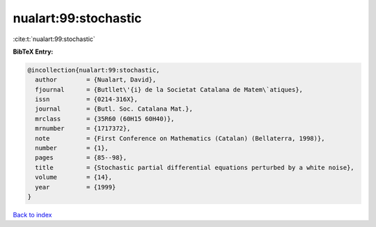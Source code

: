 nualart:99:stochastic
=====================

:cite:t:`nualart:99:stochastic`

**BibTeX Entry:**

.. code-block:: bibtex

   @incollection{nualart:99:stochastic,
     author        = {Nualart, David},
     fjournal      = {Butllet\'{i} de la Societat Catalana de Matem\`atiques},
     issn          = {0214-316X},
     journal       = {Butl. Soc. Catalana Mat.},
     mrclass       = {35R60 (60H15 60H40)},
     mrnumber      = {1717372},
     note          = {First Conference on Mathematics (Catalan) (Bellaterra, 1998)},
     number        = {1},
     pages         = {85--98},
     title         = {Stochastic partial differential equations perturbed by a white noise},
     volume        = {14},
     year          = {1999}
   }

`Back to index <../By-Cite-Keys.html>`_
